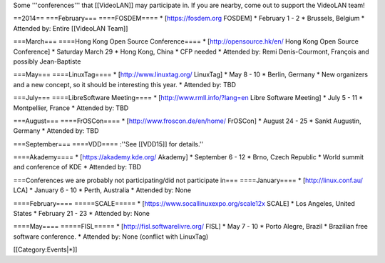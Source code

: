 Some '''conferences''' that [[VideoLAN]] may participate in. If you are
nearby, come out to support the VideoLAN team!

==2014== ===February=== ====FOSDEM==== \* [https://fosdem.org FOSDEM] \*
February 1 - 2 \* Brussels, Belgium \* Attended by: Entire [[VideoLAN
Team]]

===March=== ====Hong Kong Open Source Conference==== \*
[http://opensource.hk/en/ Hong Kong Open Source Conference] \* Saturday
March 29 \* Hong Kong, China \* CFP needed \* Attended by: Remi
Denis-Courmont, François and possibly Jean-Baptiste

===May=== ====LinuxTag==== \* [http://www.linuxtag.org/ LinuxTag] \* May
8 - 10 \* Berlin, Germany \* New organizers and a new concept, so it
should be interesting this year. \* Attended by: TBD

===July=== ====LibreSoftware Meeting==== \*
[http://www.rmll.info/?lang=en Libre Software Meeting] \* July 5 - 11 \*
Montpellier, France \* Attended by: TBD

===August=== ====FrOSCon==== \* [http://www.froscon.de/en/home/\ ‎
FrOSCon] \* August 24 - 25 \* Sankt Augustin, Germany \* Attended by:
TBD

===September=== ====VDD==== :''See [[VDD15]] for details.''

====Akademy==== \* [https://akademy.kde.org/ Akademy] \* September 6 -
12 \* Brno, Czech Republic \* World summit and conference of KDE \*
Attended by: TBD

===Conferences we are probably not participating/did not participate
in=== ====January==== \* [http://linux.conf.au/ LCA] \* January 6 - 10
\* Perth, Australia \* Attended by: None

====February==== =====SCALE===== \*
[https://www.socallinuxexpo.org/scale12x SCALE] \* Los Angeles, United
States \* February 21 - 23 \* Attended by: None

====May==== =====FISL===== \* [http://fisl.softwarelivre.org/\ ‎ FISL]
\* May 7 - 10 \* Porto Alegre, Brazil \* Brazilian free software
conference. \* Attended by: None (conflict with LinuxTag)

[[Category:Events|*]]
